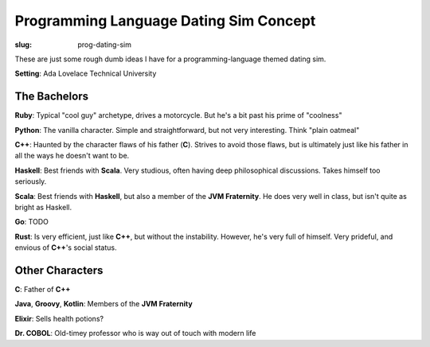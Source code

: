 Programming Language Dating Sim Concept
#######################################

:slug: prog-dating-sim

These are just some rough dumb ideas I have for a programming-language themed
dating sim.

**Setting**: Ada Lovelace Technical University

The Bachelors
=============

**Ruby**: Typical "cool guy" archetype, drives a motorcycle. But he's a bit
past his prime of "coolness"

**Python**: The vanilla character. Simple and straightforward, but not very
interesting. Think "plain oatmeal"

**C++**: Haunted by the character flaws of his father (**C**). Strives to avoid
those flaws, but is ultimately just like his father in all the ways he doesn't
want to be.

**Haskell**: Best friends with **Scala**. Very studious, often having deep
philosophical discussions. Takes himself too seriously.

**Scala**: Best friends with **Haskell**, but also a member of the **JVM
Fraternity**. He does very well in class, but isn't quite as bright as Haskell.

**Go**: TODO

**Rust**: Is very efficient, just like **C++**, but without the instability.
However, he's very full of himself. Very prideful, and envious of **C++**'s
social status.

Other Characters
================

**C**: Father of **C++**

**Java**, **Groovy**, **Kotlin**: Members of the **JVM Fraternity**

**Elixir**: Sells health potions?

**Dr. COBOL**: Old-timey professor who is way out of touch with modern life
